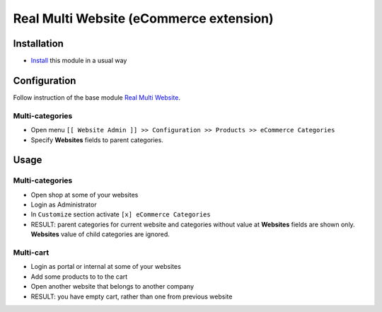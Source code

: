==========================================
 Real Multi Website (eCommerce extension)
==========================================

Installation
============

* `Install <https://odoo-development.readthedocs.io/en/latest/odoo/usage/install-module.html>`__ this module in a usual way

Configuration
=============

Follow instruction of the base module `Real Multi Website <https://www.odoo.com/apps/modules/11.0/website_multi_company/>`__.

Multi-categories
----------------
* Open menu ``[[ Website Admin ]] >> Configuration >> Products >> eCommerce Categories``
* Specify **Websites** fields to parent categories.

Usage
=====

Multi-categories
----------------

* Open shop at some of your websites
* Login as Administrator
* In ``Customize`` section activate ``[x] eCommerce Categories``
* RESULT: parent categories for current website and categories without value at **Websites** fields are shown only. **Websites** value of child categories are ignored.

Multi-cart
----------

* Login as portal or internal at some of your websites
* Add some products to to the cart
* Open another website that belongs to another company
* RESULT: you have empty cart, rather than one from previous website
